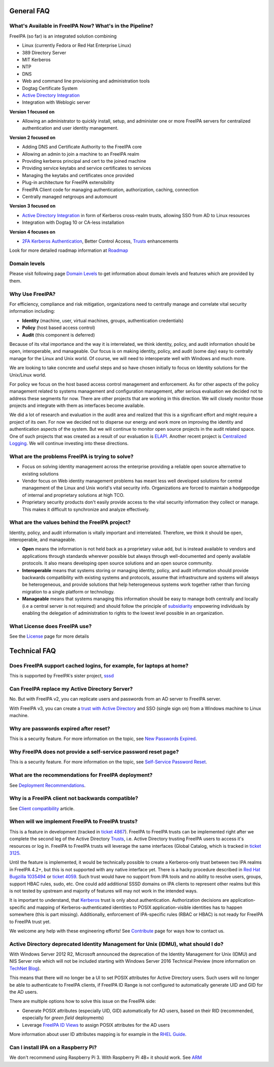 

General FAQ
===========



What's Available in FreeIPA Now? What's in the Pipeline?
--------------------------------------------------------

FreeIPA (so far) is an integrated solution combining

-  Linux (currently Fedora or Red Hat Enterprise Linux)
-  389 Directory Server
-  MIT Kerberos
-  NTP
-  DNS
-  Web and command line provisioning and administration tools
-  Dogtag Certificate System
-  `Active Directory Integration <IPAv3_AD_trust>`__
-  Integration with Weblogic server

**Version 1 focused on**

-  Allowing an administrator to quickly install, setup, and administer
   one or more FreeIPA servers for centralized authentication and user
   identity management.

**Version 2 focused on**

-  Adding DNS and Certificate Authority to the FreeIPA core
-  Allowing an admin to join a machine to an FreeIPA realm
-  Providing kerberos principal and cert to the joined machine
-  Providing service keytabs and service certificates to services
-  Managing the keytabs and certificates once provided
-  Plug-in architecture for FreeIPA extensibility
-  FreeIPA Client code for managing authentication, authorization,
   caching, connection
-  Centrally managed netgroups and automount

**Version 3 focused on**

-  `Active Directory Integration <IPAv3_AD_trust>`__ in form of Kerberos
   cross-realm trusts, allowing SSO from AD to Linux resources
-  Integration with Dogtag 10 or CA-less installation

**Version 4 focuses on**

-  `2FA Kerberos Authentication <V4/OTP>`__, Better Control Access,
   `Trusts <Trusts>`__ enhancements

Look for more detailed roadmap information at `Roadmap <Roadmap>`__



Domain levels
----------------------------------------------------------------------------------------------

Please visit following page `Domain Levels <Domain_Levels>`__ to get
information about domain levels and features which are provided by them.



Why Use FreeIPA?
----------------

For efficiency, compliance and risk mitigation, organizations need to
centrally manage and correlate vital security information including:

-  **Identity** (machine, user, virtual machines, groups, authentication
   credentials)
-  **Policy** (host based access control)
-  **Audit** (this component is deferred)

Because of its vital importance and the way it is interrelated, we think
identity, policy, and audit information should be open, interoperable,
and manageable. Our focus is on making identity, policy, and audit (some
day) easy to centrally manage for the Linux and Unix world. Of course,
we will need to interoperate well with Windows and much more.

We are looking to take concrete and useful steps and so have chosen
initially to focus on Identity solutions for the Unix/Linux world.

For policy we focus on the host based access control management and
enforcement. As for other aspects of the policy management related to
systems management and configuration management, after serious
evaluation we decided not to address these segments for now. There are
other projects that are working in this direction. We will closely
monitor those projects and integrate with them as interfaces become
available.

We did a lot of research and evaluation in the audit area and realized
that this is a significant effort and might require a project of its
own. For now we decided not to disperse our energy and work more on
improving the identity and authentication aspects of the system. But we
will continue to monitor open source projects in the audit related
space. One of such projects that was created as a result of our
evaluation is `ELAPI <https://fedorahosted.org/ELAPI>`__. Another recent
project is `Centralized Logging <Centralized_Logging>`__. We will
continue investing into these directions.



What are the problems FreeIPA is trying to solve?
-------------------------------------------------

-  Focus on solving identity management across the enterprise providing
   a reliable open source alternative to existing solutions
-  Vendor focus on Web identity management problems has meant less well
   developed solutions for central management of the Linux and Unix
   world's vital security info. Organizations are forced to maintain a
   hodgepodge of internal and proprietary solutions at high TCO.
-  Proprietary security products don't easily provide access to the
   vital security information they collect or manage. This makes it
   difficult to synchronize and analyze effectively.



What are the values behind the FreeIPA project?
-----------------------------------------------

Identity, policy, and audit information is vitally important and
interrelated. Therefore, we think it should be open, interoperable, and
manageable.

-  **Open** means the information is not held back as a proprietary
   value add, but is instead available to vendors and applications
   through standards wherever possible but always through
   well-documented and openly available protocols. It also means
   developing open source solutions and an open source community.

-  **Interoperable** means that systems storing or managing identity,
   policy, and audit information should provide backwards compatibility
   with existing systems and protocols, assume that infrastructure and
   systems will always be heterogeneous, and provide solutions that help
   heterogeneous systems work together rather than forcing migration to
   a single platform or technology.

-  **Manageable** means that systems managing this information should be
   easy to manage both centrally and locally (i.e a central server is
   not required) and should follow the principle of
   `subsidiarity <http://en.wikipedia.org/wiki/Subsidiarity>`__
   empowering individuals by enabling the delegation of administration
   to rights to the lowest level possible in an organization.



What License does FreeIPA use?
------------------------------

See the `License <License>`__ page for more details



Technical FAQ
=============



Does FreeIPA support cached logins, for example, for laptops at home?
---------------------------------------------------------------------

This is supported by FreeIPA's sister project,
`sssd <https://fedorahosted.org/sssd/>`__



Can FreeIPA replace my Active Directory Server?
-----------------------------------------------

No. But with FreeIPA v2, you can replicate users and passwords from an
AD server to FreeIPA server.

With FreeIPA v3, you can create a `trust with Active
Directory <IPAv3_AD_trust>`__ and SSO (single sign on) from a Windows
machine to Linux machine.



Why are passwords expired after reset?
--------------------------------------

This is a security feature. For more information on the topic, see `New
Passwords Expired <New_Passwords_Expired>`__.



Why FreeIPA does not provide a self-service password reset page?
----------------------------------------------------------------

This is a security feature. For more information on the topic, see
`Self-Service Password Reset <Self-Service_Password_Reset>`__.



What are the recommendations for FreeIPA deployment?
----------------------------------------------------

See `Deployment Recommendations <Deployment_Recommendations>`__.



Why is a FreeIPA client not backwards compatible?
-------------------------------------------------

See `Client compatibility <Client#Compatibility>`__ article.



When will we implement FreeIPA to FreeIPA trusts?
-------------------------------------------------

This is a feature in development (tracked in `ticket
4867 <https://fedorahosted.org/freeipa/ticket/4867>`__). FreeIPA to
FreeIPA trusts can be implemented right after we complete the second leg
of the Active Directory `Trusts <Trusts>`__, i.e. Active Directory
trusting FreeIPA users to access it's resources or log in. FreeIPA to
FreeIPA trusts will leverage the same interfaces (Global Catalog, which
is tracked in `ticket
3125 <https://fedorahosted.org/freeipa/ticket/3125>`__.

Until the feature is implemented, it would be technically possible to
create a Kerberos-only trust between two IPA realms in FreeIPA 4.2+, but
this is not supported with any native interface yet. There is a hacky
procedure described in `Red Hat Bugzilla
1035494 <https://bugzilla.redhat.com/show_bug.cgi?id=1035494#c16>`__ or
`ticket
4059 <https://fedorahosted.org/freeipa/ticket/4059#comment:5>`__. Such
trust would have no support from IPA tools and no ability to resolve
users, groups, support HBAC rules, sudo, etc. One could add additional
SSSD domains on IPA clients to represent other realms but this is not
tested by upstream and majority of features will may not work in the
intended ways.

It is important to understand, that `Kerberos <Kerberos>`__ trust is
only about authentication. Authorization decisions are
application-specific and mapping of Kerberos-authenticated identities to
POSIX application-visible identities has to happen somewhere (this is
part missing). Additionally, enforcement of IPA-specific rules (RBAC or
HBAC) is not ready for FreeIPA to FreeIPA trust yet.

We welcome any help with these engineering efforts! See
`Contribute <Contribute#Communication>`__ page for ways how to contact
us.



Active Directory deprecated Identity Management for Unix (IDMU), what should I do?
----------------------------------------------------------------------------------

With Windows Server 2012 R2, Microsoft announced the deprecation of the
Identity Management for Unix (IDMU) and NIS Server role which will not
be included starting with Windows Server 2016 Technical Preview (more
information on `TechNet
Blog <http://blogs.technet.com/b/activedirectoryua/archive/2015/01/25/identity-management-for-unix-idmu-is-deprecated-in-windows-server.aspx>`__).

This means that there will no longer be a UI to set POSIX attributes for
Active Directory users. Such users will no longer be able to
authenticate to FreeIPA clients, if FreeIPA ID Range is not configured
to automatically generate UID and GID for the AD users.

There are multiple options how to solve this issue on the FreeIPA side:

-  Generate POSIX attributes (especially UID, GID) automatically for AD
   users, based on their RID (recommended, especially for *green field*
   deployments)
-  Leverage `FreeIPA ID
   Views <V4/Migrating_existing_environments_to_Trust#ID_Views>`__ to
   assign POSIX attributes for the AD users

More information about user ID attributes mapping is for example in the
`RHEL
Guide <https://access.redhat.com/documentation/en-US/Red_Hat_Enterprise_Linux/7/html/Windows_Integration_Guide/sssd-ad-integration.html#about-id-mapping>`__.



Can I install IPA on a Raspberry Pi?
------------------------------------

We don't recommend using Raspberry Pi 3. With Raspberry Pi 4B+ it should
work. See `ARM <ARM>`__
